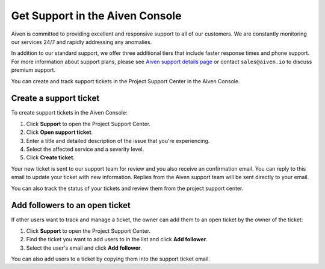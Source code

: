 Get Support in the Aiven Console
====================================

Aiven is committed to providing excellent and responsive support to all of our customers. We are constantly monitoring our services 24/7 and rapidly addressing any anomalies.

In addition to our standard support, we offer three additional tiers that include faster response times and phone support. For more information about support plans, please see `Aiven support details page <https://aiven.io/support-services>`_ or contact ``sales@aiven.io`` to discuss premium support.


You can create and track support tickets in the Project Support Center in the Aiven Console.

Create a support ticket
~~~~~~~~~~~~~~~~~~~~~~~~

To create support tickets in the Aiven Console:

#. Click **Support** to open the Project Support Center.
#. Click **Open support ticket**. 
#. Enter a title and detailed description of the issue that you're experiencing. 
#. Select the affected service and a severity level.
#. Click **Create ticket**. 

Your new ticket is sent to our support team for review and you also receive an confirmation email. You can reply to this email to update your ticket with new information. Replies from the Aiven support team will be sent directly to your email.

You can also track the status of your tickets and review them from the project support center.

Add followers to an open ticket
~~~~~~~~~~~~~~~~~~~~~~~~~~~~~~~~~

If other users want to track and manage a ticket, the owner can add them to an open ticket by the owner of the ticket:

#. Click **Support** to open the Project Support Center.
#. Find the ticket you want to add users to in the list and click **Add follower**. 
#. Select the user's email and click **Add follower**.

You can also add users to a ticket by copying them into the support ticket email. 